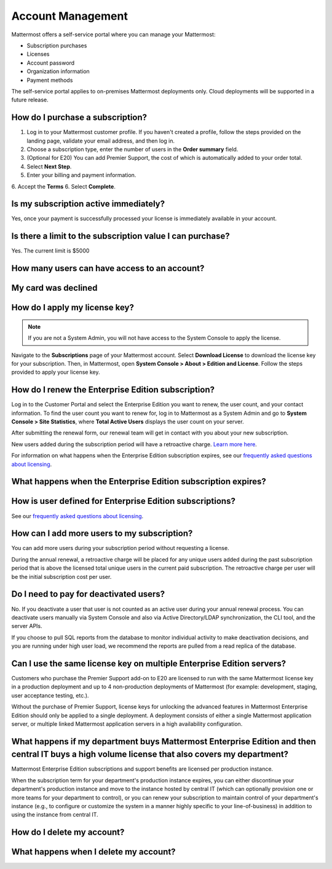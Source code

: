 Account Management
----------------------

Mattermost offers a self-service portal where you can manage your Mattermost:

* Subscription purchases
* Licenses
* Account password
* Organization information
* Payment methods

The self-service portal applies to on-premises Mattermost deployments only. Cloud deployments will be supported in a future release.

How do I purchase a subscription?
~~~~~~~~~~~~~~~~~~~~~~~~~~~~~~~~~~~~~~~~~~~~~~

1. Log in to your Mattermost customer profile. If you haven't created a profile, follow the steps provided on the landing page, validate your email address, and then log in.
2. Choose a subscription type, enter the number of users in the **Order summary** field.
3. (Optional for E20) You can add Premier Support, the cost of which is automatically added to your order total.
4. Select **Next Step**.
5. Enter your billing and payment information.
6. Accept the **Terms**
6. Select **Complete**.


Is my subscription active immediately?
~~~~~~~~~~~~~~~~~~~~~~~~~~~~~~~~~~~~~~~~~~~~~~

Yes, once your payment is successfully processed your license is immediately available in your account.

Is there a limit to the subscription value I can purchase?
~~~~~~~~~~~~~~~~~~~~~~~~~~~~~~~~~~~~~~~~~~~~~~~~~~~~~~~~~~~~

Yes. The current limit is $5000

How many users can have access to an account?
~~~~~~~~~~~~~~~~~~~~~~~~~~~~~~~~~~~~~~~~~~~~~~

My card was declined
~~~~~~~~~~~~~~~~~~~~~



How do I apply my license key?
~~~~~~~~~~~~~~~~~~~~~~~~~~~~~~~

.. note::

   If you are not a System Admin, you will not have access to the System Console to apply the license.


Navigate to the **Subscriptions** page of your Mattermost account. Select **Download License** to download the license key for your subscription. Then, in Mattermost,
open **System Console > About > Edition and License**. Follow the steps provided to apply your license key.


How do I renew the Enterprise Edition subscription?
~~~~~~~~~~~~~~~~~~~~~~~~~~~~~~~~~~~~~~~~~~~~~~~~~~~~~~~~~~~~~~~

Log in to the Customer Portal and select the Enterprise Edition you want to renew, the user count, and your contact information. To find the user count you want to renew for, log in to Mattermost as a System Admin and go to **System Console > Site Statistics**, where **Total Active Users** displays the user count on your server.

After submitting the renewal form, our renewal team will get in contact with you about your new subscription.

New users added during the subscription period will have a retroactive charge. `Learn more here <https://docs.mattermost.com/overview/faq.html#how-can-i-add-more-users-to-my-subscription>`__.

For information on what happens when the Enterprise Edition subscription expires, see our `frequently asked questions about licensing <https://about.mattermost.com/pricing/#faq>`__.

What happens when the Enterprise Edition subscription expires?
~~~~~~~~~~~~~~~~~~~~~~~~~~~~~~~~~~~~~~~~~~~~~~~~~~~~~~~~~~~~~~~



How is user defined for Enterprise Edition subscriptions?
~~~~~~~~~~~~~~~~~~~~~~~~~~~~~~~~~~~~~~~~~~~~~~~~~~~~~~~~~~~~~~~

See our `frequently asked questions about licensing <https://about.mattermost.com/pricing/#faq>`__.

How can I add more users to my subscription?
~~~~~~~~~~~~~~~~~~~~~~~~~~~~~~~~~~~~~~~~~~~~~~~~~~~~~~~~~~~~~~~

You can add more users during your subscription period without requesting a license.

During the annual renewal, a retroactive charge will be placed for any unique users added during the past subscription period that is above the licensed total unique users in the current paid subscription. The retroactive charge per user will be the initial subscription cost per user.

Do I need to pay for deactivated users?
~~~~~~~~~~~~~~~~~~~~~~~~~~~~~~~~~~~~~~~~

No. If you deactivate a user that user is not counted as an active user during your annual renewal process. You can deactivate users manually via System Console and also via Active Directory/LDAP synchronization, the CLI tool, and the server APIs.

If you choose to pull SQL reports from the database to monitor individual activity to make deactivation decisions, and you are running under high user load, we recommend the reports are pulled from a read replica of the database.

Can I use the same license key on multiple Enterprise Edition servers?
~~~~~~~~~~~~~~~~~~~~~~~~~~~~~~~~~~~~~~~~~~~~~~~~~~~~~~~~~~~~~~~~~~~~~~

Customers who purchase the Premier Support add-on to E20 are licensed to run with the same Mattermost license key in a production deployment and up to 4 non-production deployments of Mattermost (for example: development, staging, user acceptance testing, etc.).

Without the purchase of Premier Support, license keys for unlocking the advanced features in Mattermost Enterprise Edition should only be applied to a single deployment. A deployment consists of either a single Mattermost application server, or multiple linked Mattermost application servers in a high availability configuration.


What happens if my department buys Mattermost Enterprise Edition and then central IT buys a high volume license that also covers my department?
~~~~~~~~~~~~~~~~~~~~~~~~~~~~~~~~~~~~~~~~~~~~~~~~~~~~~~~~~~~~~~~~~~~~~~~~~~~~~~~~~~~~~~~~~~~~~~~~~~~~~~~~~~~~~~~~~~~~~~~~~~~~~~~~~~~~~~~~~~~~~~~~~~~

Mattermost Enterprise Edition subscriptions and support benefits are licensed per production instance.

When the subscription term for your department's production instance expires, you can either discontinue your department's production instance and move to the instance hosted by central IT (which can optionally provision one or more teams for your department to control), or you can renew your subscription to maintain control of your department's instance (e.g., to configure or customize the system in a manner highly specific to your line-of-business) in addition to using the instance from central IT.


How do I delete my account?
~~~~~~~~~~~~~~~~~~~~~~~~~~~~~~~

What happens when I delete my account?
~~~~~~~~~~~~~~~~~~~~~~~~~~~~~~~~~~~~~~~~
